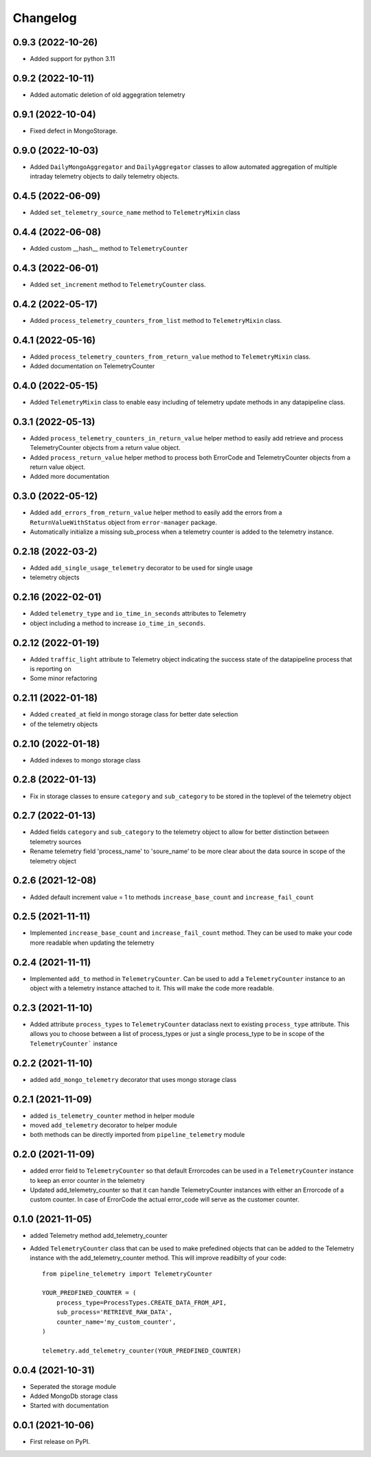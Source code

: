 
Changelog
=========

0.9.3 (2022-10-26)
-------------------
* Added support for python 3.11


0.9.2 (2022-10-11)
-------------------
* Added automatic deletion of old aggegration telemetry

0.9.1 (2022-10-04)
-------------------
* Fixed defect in MongoStorage.


0.9.0 (2022-10-03)
-------------------
* Added ``DailyMongoAggregator`` and ``DailyAggregator`` classes to allow
  automated aggregation of multiple intraday telemetry objects to daily
  telemetry objects.


0.4.5 (2022-06-09)
-------------------
* Added ``set_telemetry_source_name`` method to ``TelemetryMixin`` class


0.4.4 (2022-06-08)
-------------------
* Added custom __hash__ method to ``TelemetryCounter``


0.4.3 (2022-06-01)
-------------------
* Added ``set_increment`` method to ``TelemetryCounter`` class.


0.4.2 (2022-05-17)
-------------------
* Added ``process_telemetry_counters_from_list`` method to ``TelemetryMixin`` class.


0.4.1 (2022-05-16)
-------------------
* Added ``process_telemetry_counters_from_return_value`` method to ``TelemetryMixin`` class.
* Added documentation on TelemetryCounter


0.4.0 (2022-05-15)
-------------------
* Added ``TelemetryMixin`` class to enable easy including of telemetry update
  methods in any datapipeline class.
  

0.3.1 (2022-05-13)
-------------------
* Added ``process_telemetry_counters_in_return_value`` helper method to easily
  add retrieve and process TelemetryCounter objects from a return value object.
* Added ``process_return_value`` helper method to process both ErrorCode and
  TelemetryCounter objects from a return value object.
* Added more documentation


0.3.0 (2022-05-12)
-------------------
* Added ``add_errors_from_return_value`` helper method to easily add the errors
  from a ``ReturnValueWithStatus`` object from ``error-manager`` package.
* Automatically initialize a missing sub_process when a telemetry counter is
  added to the telemetry instance.


0.2.18 (2022-03-2)
-------------------
* Added ``add_single_usage_telemetry`` decorator to be used for single usage
* telemetry objects


0.2.16 (2022-02-01)
-------------------
* Added ``telemetry_type`` and ``io_time_in_seconds`` attributes to Telemetry
* object including a method to increase ``io_time_in_seconds``.


0.2.12 (2022-01-19)
-------------------
* Added ``traffic_light`` attribute to Telemetry object indicating the success
  state of the datapipeline process that is reporting on
* Some minor refactoring


0.2.11 (2022-01-18)
-------------------
* Added ``created_at`` field in mongo storage class for better date selection
* of the telemetry objects


0.2.10 (2022-01-18)
-------------------
* Added indexes to mongo storage class


0.2.8 (2022-01-13)
------------------
* Fix in storage classes to ensure ``category`` and ``sub_category`` to be
  stored in the toplevel of the telemetry object


0.2.7 (2022-01-13)
------------------
* Added fields ``category`` and ``sub_category`` to the telemetry object to
  allow for better distinction between telemetry sources
* Rename telemetry field 'process_name' to 'soure_name' to be more clear about
  the data source in scope of the telemetry object


0.2.6 (2021-12-08)
------------------
* Added default increment value = 1 to methods ``increase_base_count`` and
  ``increase_fail_count``


0.2.5 (2021-11-11)
------------------
* Implemented ``increase_base_count`` and ``increase_fail_count`` method. They
  can be used to make your code more readable when updating the telemetry


0.2.4 (2021-11-11)
------------------
* Implemented ``add_to`` method in ``TelemetryCounter``. Can be used to  add a
  ``TelemetryCounter`` instance to an object with a telemetry instance attached
  to it. This will make the code more readable.


0.2.3 (2021-11-10)
------------------
* Added attribute ``process_types`` to ``TelemetryCounter`` dataclass next to
  existing ``process_type`` attribute. This allows you to choose between a list
  of process_types or just a single process_type to be in scope of the ``TelemetryCounter``` instance


0.2.2 (2021-11-10)
------------------
* added ``add_mongo_telemetry`` decorator that uses mongo storage class


0.2.1 (2021-11-09)
------------------
* added ``is_telemetry_counter`` method in helper module
* moved ``add_telemetry`` decorator to helper module
* both methods can be directly imported from ``pipeline_telemetry`` module


0.2.0 (2021-11-09)
------------------
* added error field to ``TelemetryCounter`` so that default Errorcodes
  can be used in a ``TelemetryCounter`` instance to keep an error counter
  in the telemetry
* Updated add_telemetry_counter so that it can handle TelemetryCounter instances
  with either an Errorcode of a custom counter. In case of ErrorCode the actual
  error_code will serve as the customer counter. 

  
0.1.0 (2021-11-05)
------------------
* added Telemetry method add_telemetry_counter 
* Added ``TelemetryCounter`` class that can be used to make prefedined objects
  that can be added to the Telemetry instance with the add_telemetry_counter
  method. This will improve readibilty of your code::

    from pipeline_telemetry import TelemetryCounter

    YOUR_PREDFINED_COUNTER = (
        process_type=ProcessTypes.CREATE_DATA_FROM_API,
        sub_process='RETRIEVE_RAW_DATA',
        counter_name='my_custom_counter',
    )

    telemetry.add_telemetry_counter(YOUR_PREDFINED_COUNTER)


0.0.4 (2021-10-31)
------------------
* Seperated the storage module
* Added MongoDb storage class
* Started with documentation


0.0.1 (2021-10-06)
------------------
* First release on PyPI.
